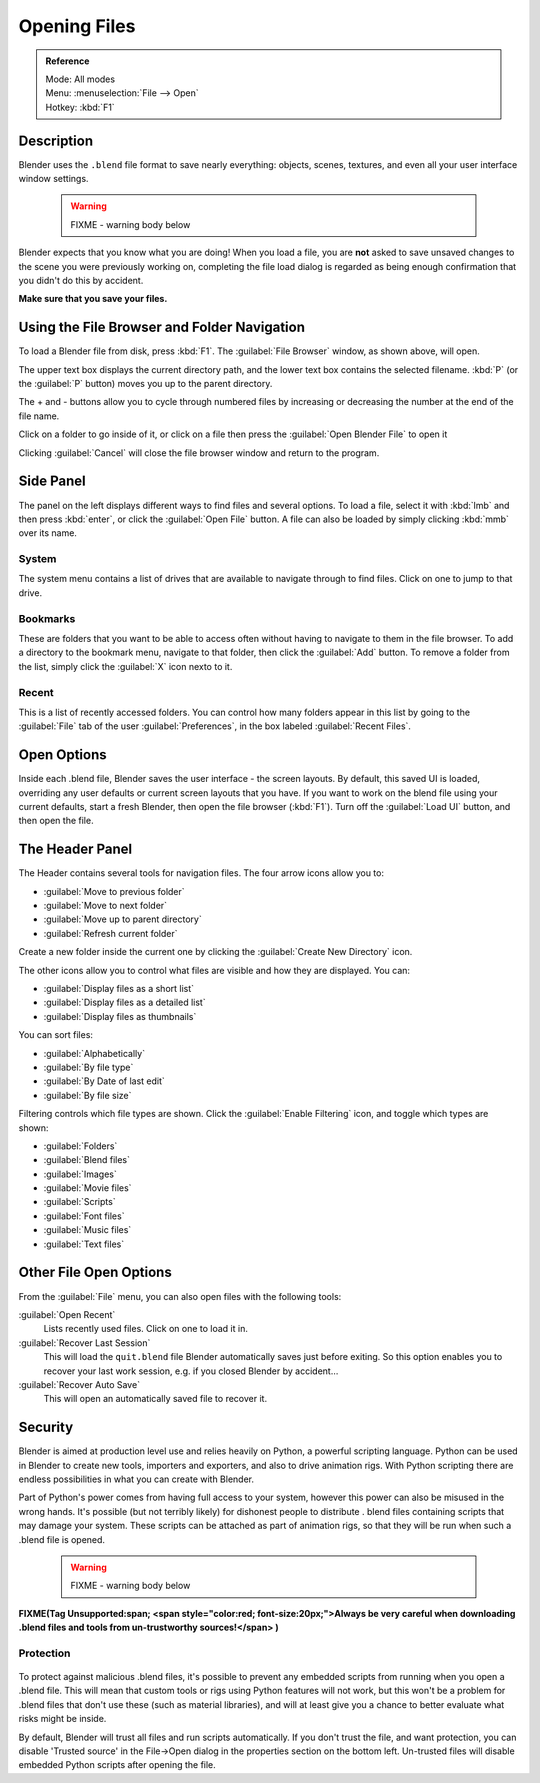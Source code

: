 
Opening Files
=============


.. admonition:: Reference
   :class: refbox

   | Mode:     All modes
   | Menu:     :menuselection:`File --> Open`
   | Hotkey:   :kbd:`F1`


Description
-----------

Blender uses the ``.blend`` file format to save nearly everything: objects, scenes,
textures, and even all your user interface window settings.


 .. warning::

   FIXME - warning body below

Blender expects that you know what you are doing! When you load a file, you are **not** asked to save unsaved changes to the scene you were previously working on, completing the file load dialog is regarded as being enough confirmation that you didn't do this by accident.

**Make sure that you save your files.**


.. figure:: /images/File-openwindow.jpg


Using the File Browser and Folder Navigation
--------------------------------------------


To load a Blender file from disk, press :kbd:`F1`\ . The :guilabel:`File Browser` window,
as shown above, will open.

The upper text box displays the current directory path,
and the lower text box contains the selected filename. :kbd:`P`
(or the :guilabel:`P` button) moves you up to the parent directory.

The + and - buttons allow you to cycle through numbered files by increasing or decreasing the
number at the end of the file name.

Click on a folder to go inside of it,
or click on a file then press the :guilabel:`Open Blender File` to open it

Clicking :guilabel:`Cancel` will close the file browser window and return to the program.


Side Panel
----------


The panel on the left displays different ways to find files and several options.
To load a file, select it with :kbd:`lmb` and then press :kbd:`enter`\ ,
or click the :guilabel:`Open File` button.
A file can also be loaded by simply clicking :kbd:`mmb` over its name.


System
~~~~~~


The system menu contains a list of drives that are available to navigate through to find
files. Click on one to jump to that drive.


Bookmarks
~~~~~~~~~


These are folders that you want to be able to access often without having to navigate to them
in the file browser. To add a directory to the bookmark menu, navigate to that folder,
then click the :guilabel:`Add` button.
To remove a folder from the list, simply click the :guilabel:`X` icon nexto to it.


Recent
~~~~~~


This is a list of recently accessed folders. You can control how many folders appear in this
list by going to the :guilabel:`File` tab of the user :guilabel:`Preferences`\ ,
in the box labeled :guilabel:`Recent Files`\ .


Open Options
------------

Inside each .blend file, Blender saves the user interface - the screen layouts. By default,
this saved UI is loaded, overriding any user defaults or current screen layouts that you have.
If you want to work on the blend file using your current defaults, start a fresh Blender,
then open the file browser (\ :kbd:`F1`\ ). Turn off the :guilabel:`Load UI` button,
and then open the file.


The Header Panel
----------------


The Header contains several tools for navigation files.
The four arrow icons allow you to:


- :guilabel:`Move to previous folder`
- :guilabel:`Move to next folder`
- :guilabel:`Move up to parent directory`
- :guilabel:`Refresh current folder`

Create a new folder inside the current one by clicking the :guilabel:`Create New Directory`
icon.

The other icons allow you to control what files are visible and how they are displayed.
You can:


- :guilabel:`Display files as a short list`
- :guilabel:`Display files as a detailed list`
- :guilabel:`Display files as thumbnails`

You can sort files:


- :guilabel:`Alphabetically`
- :guilabel:`By file type`
- :guilabel:`By Date of last edit`
- :guilabel:`By file size`

Filtering controls which file types are shown. Click the :guilabel:`Enable Filtering` icon,
and toggle which types are shown:


- :guilabel:`Folders`
- :guilabel:`Blend files`
- :guilabel:`Images`
- :guilabel:`Movie files`
- :guilabel:`Scripts`
- :guilabel:`Font files`
- :guilabel:`Music files`
- :guilabel:`Text files`


Other File Open Options
-----------------------


From the :guilabel:`File` menu, you can also open files with the following tools:

:guilabel:`Open Recent`
   Lists recently used files. Click on one to load it in.
:guilabel:`Recover Last Session`
   This will load the ``quit.blend`` file Blender automatically saves just before exiting. So this option enables you to recover your last work session, e.g. if you closed Blender by accident…
:guilabel:`Recover Auto Save`
   This will open an automatically saved file to recover it.


Security
--------


Blender is aimed at production level use and relies heavily on Python,
a powerful scripting language. Python can be used in Blender to create new tools,
importers and exporters, and also to drive animation rigs.
With Python scripting there are endless possibilities in what you can create with Blender.

Part of Python's power comes from having full access to your system,
however this power can also be misused in the wrong hands. It's possible
(but not terribly likely) for dishonest people to distribute .
blend files containing scripts that may damage your system.
These scripts can be attached as part of animation rigs,
so that they will be run when such a .blend file is opened.


 .. warning::

   FIXME - warning body below


**FIXME(Tag Unsupported:span;
<span style="color:red; font-size:20px;">Always be very careful when downloading .blend files and tools from un-trustworthy sources!</span>
)**


Protection
~~~~~~~~~~


.. figure:: /images/Manual-Introduction-Security-trusted-source.jpg


To protect against malicious .blend files,
it's possible to prevent any embedded scripts from running when you open a .blend file.
This will mean that custom tools or rigs using Python features will not work,
but this won't be a problem for .blend files that don't use these
(such as material libraries),
and will at least give you a chance to better evaluate what risks might be inside.

By default, Blender will trust all files and run scripts automatically.
If you don't trust the file, and want protection, you can disable 'Trusted source' in the
File→Open dialog in the properties section on the bottom left.
Un-trusted files will disable embedded Python scripts after opening the file.


